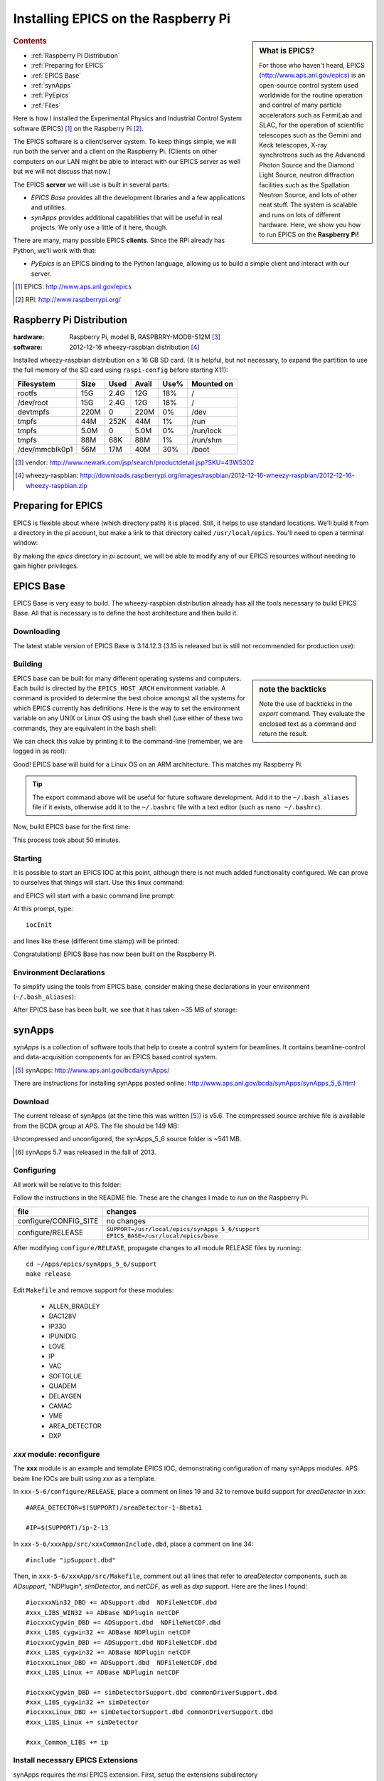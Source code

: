 ========================================
Installing EPICS on the Raspberry Pi
========================================

.. sidebar:: What is EPICS?

	For those who haven't heard, EPICS (http://www.aps.anl.gov/epics) is an 
	open-source control system used worldwide for the routine operation and 
	control of many particle accelerators such as FermiLab and SLAC, for the 
	operation of scientific telescopes such as the Gemini and Keck 
	telescopes, X-ray synchrotrons such as the Advanced Photon Source and the 
	Diamond Light Source, neutron diffraction facilities such as the 
	Spallation Neutron Source, and lots of other neat stuff.  The system is 
	scalable and runs on lots of different hardware.  Here, we show you
	how to run EPICS on the **Raspberry Pi!**

.. rubric:: Contents

* :ref:`Raspberry Pi Distribution`
* :ref:`Preparing for EPICS`
* :ref:`EPICS Base`
* :ref:`synApps`
* :ref:`PyEpics`
* :ref:`Files`

Here is how I installed the Experimental Physics and Industrial Control System
software (EPICS) [#]_ on the Raspberry Pi [#]_.

The EPICS software is a client/server system.  
To keep things simple, we will run both the server and a client
on the Raspberry Pi.  (Clients on other computers on our
LAN might be able to interact with our EPICS server as well but
we will not discuss that now.)

The EPICS **server** we will use is built in several parts:

* *EPICS Base* provides all the development libraries and a 
  few applications and utilities.
* *synApps* provides additional capabilities that will be useful 
  in real projects.  We only use a little of it here, though.


There are many, many possible EPICS **clients**.
Since the RPi already has Python, we'll work with that:

* *PyEpics* is an EPICS binding to the Python language, allowing
  us to build a simple client and interact with our server.

.. [#] EPICS: http://www.aps.anl.gov/epics
.. [#] RPi: http://www.raspberrypi.org/

.. _Raspberry Pi Distribution:

Raspberry Pi Distribution
========================================

:hardware: Raspberry Pi, model B, RASPBRRY-MODB-512M [#]_
:software: 2012-12-16 wheezy-raspbian distribution [#]_

Installed wheezy-raspbian distribution on a 16 GB SD card.
(It is helpful, but not necessary, to expand the 
partition to use the full memory of the SD card 
using ``raspi-config`` before starting X11):

=============== ====  ==== ===== ==== =======================
Filesystem      Size  Used Avail Use% Mounted on
=============== ====  ==== ===== ==== =======================
rootfs           15G  2.4G   12G  18% /
/dev/root        15G  2.4G   12G  18% /
devtmpfs        220M     0  220M   0% /dev
tmpfs            44M  252K   44M   1% /run
tmpfs           5.0M     0  5.0M   0% /run/lock
tmpfs            88M   68K   88M   1% /run/shm
/dev/mmcblk0p1   56M   17M   40M  30% /boot
=============== ====  ==== ===== ==== =======================

.. [#] vendor: http://www.newark.com/jsp/search/productdetail.jsp?SKU=43W5302
.. [#] wheezy-raspbian: http://downloads.raspberrypi.org/images/raspbian/2012-12-16-wheezy-raspbian/2012-12-16-wheezy-raspbian.zip

.. _Preparing for EPICS:

Preparing for EPICS
========================================

EPICS is flexible about where (which directory path) it is placed.
Still, it helps to use standard locations.  We'll build it from 
a directory in the `pi` account, 
but make a link to that directory called ``/usr/local/epics``.
You'll need to open a terminal window:

.. code-block:: guess
   :linenos:
  
   cd ~
   mkdir -p ~/Apps/epics
   sudo su
   cd /usr/local
   ln -s /home/pi/Apps/epics
   exit
   cd ~/Apps/epics

By making the *epics* directory in *pi* account,
we will be able to modify any of our EPICS resources
without needing to gain higher privileges.

.. _EPICS Base:

EPICS Base
========================================

EPICS Base is very easy to build.  The wheezy-raspbian distribution
already has all the tools necessary to build EPICS Base.
All that is necessary is to define the host architecture 
and then build it.

Downloading
----------------------------------------

The latest stable version of EPICS Base is 3.14.12.3 
(3.15 is released but is still not recommended for production use):

.. code-block:: guess
   :linenos:

   wget http://www.aps.anl.gov/epics/download/base/baseR3.14.12.3.tar.gz
   tar xzf baseR3.14.12.3.tar.gz
   ln -s ./base-3.14.12.3 ./base

Building
----------------------------------------

.. sidebar:: note the backticks

   Note the use of backticks in the *export* command.
   They evaluate the enclosed text as a command and return
   the result.

EPICS base can be built for many different operating systems
and computers.  Each build is directed by the ``EPICS_HOST_ARCH`` 
environment variable.  A command is provided to determine
the best choice amongst all the systems for which EPICS currently
has definitions.  Here is the way to set the environment variable
on any UNIX or Linux OS using the bash shell (use either of these 
two commands, they are equivalent in the bash shell:

.. code-block:: guess
   :linenos:
   
   export EPICS_HOST_ARCH=`/usr/local/epics/base/startup/EpicsHostArch`
   export EPICS_HOST_ARCH=$(/usr/local/epics/base/startup/EpicsHostArch)

We can check this value by printing it to the command-line (remember, 
we are logged in as root):

.. code-block:: guess
   :linenos:
   :emphasize-lines: 2

   echo $EPICS_HOST_ARCH
   linux-arm

Good!  EPICS base will build for a Linux OS on an ARM architecture.
This matches my Raspberry Pi.

.. tip::  The export command above will be useful for future
   software development.  Add it to the ``~/.bash_aliases`` 
   file if it exists, otherwise add it to the ``~/.bashrc`` 
   file with a text editor (such as ``nano ~/.bashrc``).

Now, build EPICS base for the first time:

.. code-block:: guess
   :linenos:

   cd ~/Apps/epics/base
   make

This process took about 50 minutes.

.. build
   started at  Sat Jan 19 17:16:21 CST 2013
   finished at Sat Jan 19 18:06:20 CST 2013

Starting
----------------------------------------

It is possible to start an EPICS IOC at this point, although there
is not much added functionality configured.  We can prove to
ourselves that things will start.  Use this linux command:

.. code-block:: guess
   :linenos:

   ./bin/linux-arm/softIoc

and EPICS will start with a basic command line prompt:

.. code-block:: guess
   :linenos:

   epics>

At this prompt, type::

  iocInit

and lines like these (different time stamp) will be printed:

.. code-block:: guess
   :linenos:
   
   Starting iocInit
   ############################################################################
   ## EPICS R3.14.12.3 $Date: Mon 2012-12-17 14:11:47 -0600$
   ## EPICS Base built Jan 19 2013
   ############################################################################
   iocRun: All initialization complete
   epics> 



Congratulations!  EPICS Base has now been built on the Raspberry Pi.

Environment Declarations
--------------------------------------

To simplify using the tools from EPICS base,
consider making these declarations in your environment 
(``~/.bash_aliases``):

.. code-block:: guess
   :linenos:

   export EPICS_ROOT=/usr/local/epics
   export EPICS_BASE=${EPICS_ROOT}/base
   export EPICS_HOST_ARCH=`${EPICS_BASE}/startup/EpicsHostArch`
   export EPICS_BASE_BIN=${EPICS_BASE}/bin/${EPICS_HOST_ARCH}
   export EPICS_BASE_LIB=${EPICS_BASE}/lib/${EPICS_HOST_ARCH}
   export LD_LIBRARY_PATH=${EPICS_BASE_LIB}:
   export PATH=${PATH}:${EPICS_BASE_BIN}


After EPICS base has been built, we see that it has taken 
~35 MB of storage:

.. code-block:: guess
   :linenos:
   
   pi@raspberrypi:~$ du -sc base-3.14.12.3
   35636  base-3.14.12.3



.. _synApps:

synApps
========================================

*synApps* is a collection of software tools that help to create a 
control system for beamlines. 
It contains beamline-control and data-acquisition components 
for an EPICS based control system. 

.. [#] synApps: http://www.aps.anl.gov/bcda/synApps/

There are instructions for installing synApps posted online:
http://www.aps.anl.gov/bcda/synApps/synApps_5_6.html

Download
------------------------

The current release of synApps (at the time this was written [#]_) is v5.6.  
The compressed source archive file is available from the BCDA group at APS.
The file should be 149 MB:

.. code-block:: guess
   :linenos:

    wget http://www.aps.anl.gov/bcda/synApps/tar/synApps_5_6.tar.gz
    tar xzf synApps_5_6.tar.gz

..

..   .. note::  This download *should* be 156159012 bytes (149 MB).
..     If, for some reason, your download is much smaller,
..      try these alternatives:
.. 
..      * http://www.aps.anl.gov/bcda/synApps/tar/synApps_5.6.tar
..      * http://shony.de/epics/synApps_5.6.tar.gz
.. 
..      The synApps documentation also describes a way to check out
..      the latest work from the version control repository trunk.

Uncompressed and unconfigured, the synApps_5_6 source folder is ~541 MB.

.. [#] synApps 5.7 was released in the fall of 2013.

Configuring
------------------------

All work will be relative to this folder:

.. code-block:: guess
   :linenos:
   
   cd ~/Apps/epics/synApps_5_6/support

Follow the instructions in the README file.
These are the changes I made to run on the Raspberry Pi.

======================  =================================================
file                    changes
======================  =================================================
configure/CONFIG_SITE   no changes
configure/RELEASE       ``SUPPORT=/usr/local/epics/synApps_5_6/support``
                        ``EPICS_BASE=/usr/local/epics/base``
======================  =================================================

After modifying ``configure/RELEASE``, propagate changes to all 
module RELEASE files by running::

   cd ~/Apps/epics/synApps_5_6/support
   make release

Edit ``Makefile`` and remove support for these modules:

    * ALLEN_BRADLEY
    * DAC128V
    * IP330
    * IPUNIDIG
    * LOVE
    * IP
    * VAC
    * SOFTGLUE
    * QUADEM
    * DELAYGEN
    * CAMAC
    * VME
    * AREA_DETECTOR
    * DXP

*xxx* module: reconfigure
------------------------------------------------

The **xxx** module is an example and template EPICS IOC, 
demonstrating configuration of many synApps modules.
APS beam line IOCs are built using *xxx* as a template.

In ``xxx-5-6/configure/RELEASE``, place a comment on lines 19 and 32
to remove build support for *areaDetector* in *xxx*::

    #AREA_DETECTOR=$(SUPPORT)/areaDetector-1-8beta1
    
    #IP=$(SUPPORT)/ip-2-13

In ``xxx-5-6/xxxApp/src/xxxCommonInclude.dbd``, place a comment on line 34::

    #include "ipSupport.dbd"

Then, in ``xxx-5-6/xxxApp/src/Makefile``, comment out all
lines that refer to *areaDetector* components, such as
*ADsupport*, "NDPlugin*, *simDetector*, and *netCDF*,
as well as *dxp* support. 
Here are the lines I found::

	#iocxxxWin32_DBD += ADSupport.dbd  NDFileNetCDF.dbd
	#xxx_LIBS_WIN32 += ADBase NDPlugin netCDF
	#iocxxxCygwin_DBD += ADSupport.dbd  NDFileNetCDF.dbd
	#xxx_LIBS_cygwin32 += ADBase NDPlugin netCDF
	#iocxxxCygwin_DBD += ADSupport.dbd NDFileNetCDF.dbd
	#xxx_LIBS_cygwin32 += ADBase NDPlugin netCDF
        #iocxxxLinux_DBD += ADSupport.dbd  NDFileNetCDF.dbd
        #xxx_LIBS_Linux += ADBase NDPlugin netCDF

	#iocxxxCygwin_DBD += simDetectorSupport.dbd commonDriverSupport.dbd
	#xxx_LIBS_cygwin32 += simDetector
        #iocxxxLinux_DBD += simDetectorSupport.dbd commonDriverSupport.dbd
        #xxx_LIBS_Linux += simDetector

        #xxx_Common_LIBS += ip



Install necessary EPICS Extensions
------------------------------------------

synApps requires the *msi* EPICS extension.  First, setup the extensions subdirectory

.. code-block:: guess
   :linenos:

    cd ~/Apps/epics
    wget http://www.aps.anl.gov/epics/download/extensions/extensionsTop_20120904.tar.gz
    tar xzf extensionsTop_20120904.tar.gz

Now, download *msi*, unpack, build, and install it:

.. code-block:: guess
   :linenos:

    wget http://www.aps.anl.gov/epics/download/extensions/msi1-5.tar.gz
    cd extensions/src
    tar xzf ../../msi1-5.tar.gz
    cd msi1-5
    make

Make these additional declarations in your environment 
(``~/.bash_aliases``):

.. code-block:: guess
   :linenos:

   export EPICS_EXT=${EPICS_ROOT}/extensions
   export EPICS_EXT_BIN=${EPICS_EXT}/bin/${EPICS_HOST_ARCH}
   export EPICS_EXT_LIB=${EPICS_EXT}/lib/${EPICS_HOST_ARCH}
   export LD_LIBRARY_PATH=${LD_LIBRARY_PATH}:${EPICS_EXT_LIB}
   export PATH=${PATH}:${EPICS_EXT_BIN}

Install other support
------------------------

The EPICS sequencer needs the *re2c* package (http://re2c.org/).
This is available through the standard package installation repositories:

.. code-block:: guess
   :linenos:
   
   sudo apt-get install re2c

Building
----------------------------------------

Now, build the components of synApps selected in the *Makefile*:

.. code-block:: guess
   :linenos:

   cd ~/Apps/epics/synApps_5_6/support
   make release
   make rebuild

The ``make rebuild`` step took about 70 minutes.

.. build
   started at  Sun Jan 20 22:55:54 CST 2013
   finished at Mon Jan 21 00:07:22 CST 2013


.. _PyEpics:

PyEpics
==================

It is possible to run the *PyEpics* support from Matt Newville
(http://cars.uchicago.edu/software/python/pyepics3/)
on the Raspberry Pi!

Preparing Python
----------------

To simplify installation, we'll use *easy_install* (from *setuptools*).

.. note::  The additions to the Python installation will be done as root.
    Here's how to become root on the default wheezy-raspbian distribution.

    ::
    
        sudo su

First, install the setuptools package from the wheezy repository.
(Also, as long as we're here, the *ipython* shell is very helpful.)
Let's load them both::

    sudo apt-get install python-setuptools ipython

Next, we want to know which version of Python will be run::

    # which python
    /usr/bin/python
    ls -lAFg /usr/bin/python
    lrwxrwxrwx 1 root 9 Jun  5  2012 /usr/bin/python -> python2.7*

Python 2.7 will be run.

Install PyEpics
----------------

With the *setuptools* installed, it becomes simple to install PyEpics (still as root)::

    easy_install -U PyEpics

The installation will complain about missing EPICS support libraries (*libca* and *libCom*).
Now, we can address that (still as root)::

    cd /usr/local/lib/python2.7/dist-packages/pyepics-3.2.1-py2.7.egg
    cp /home/pi/Apps/epics/base-3.14.12.3/lib/linux-arm/libca.so.3.14 ./
    cp /home/pi/Apps/epics/base-3.14.12.3/lib/linux-arm/libCom.so.3.14 ./
    ln -s libca.so.3.14  libca.so
    ln -s libCom.so.3.14  libCom.so

Now, exit from *root* back to the *pi* account session::

    exit

Testing PyEpics
-----------------

First, you might be eager to see that PyEpics will load.  
Save this code in the file *verify.py* (in whatever folder 
you wish, we'll use */home/pi*):

.. code-block:: python
   :linenos:

   #!/usr/bin/env python
   
   import epics
   
   print epics.__version__
   print epics.__file__

Also, remember to make the file executable::

    chmod +x verify.py

Now, run this and hope for the best::

    ./verify.py
    3.2.1
    /usr/local/lib/python2.7/dist-packages/epics/__init__.pyc

This shows that PyEpics was installed but it does not test that EPICS is working.

Testing PyEpics with an IOC
----------------------------------

.. note::  We'll need to use several tools at the same time.
   It is easiest to create several terminal windows.

To test that EPICS communications are working, we need to do some preparations.

softIoc
++++++++++

The simplest way to do this is to use the *softIoc* support from EPICS base
with a simple EPICS database.  Save this into a file called *simple.db*:

.. code-block:: guess
   :linenos:
   
   record(bo, "rpi:trigger")
   {
   	   field(DESC, "trigger PV")
   	   field(ZNAM, "off")
   	   field(ONAM, "on")
   }
   record(stringout, "rpi:message")
   {
   	   field(DESC, "message on the RPi")
   	   field(VAL,  "RPi default message")
   }

.. note:: The file *simple.db* defines two EPICS records: *rpi:trigger* and *rpi:message*.
   The first record can take the value of 0 or 1, which also have the 
   string values of "off" and "on", respectively.  The second record
   is a string.


Now, run the EPICS soft IOC support with this database:

.. code-block:: guess
   :linenos:
   
   pi@raspberrypi:~$ softIoc -d simple.db
   Starting iocInit
   ############################################################################
   ## EPICS R3.14.12.3 $Date: Mon 2012-12-17 14:11:47 -0600$
   ## EPICS Base built Jan 19 2013
   ############################################################################
   iocRun: All initialization complete
   epics> dbl
   rpi:trigger
   rpi:message
   epics>

camonitor
++++++++++++++++

In a separate terminal window, watch the soft IOC for any changes
to EPICS PVs we created above::

    pi@raspberrypi:~$ camonitor rpi:trigger rpi:trigger.DESC rpi:message rpi:message.DESC
    rpi:trigger 		   <undefined> off UDF INVALID
    rpi:trigger.DESC		   <undefined> trigger PV UDF INVALID
    rpi:message 		   <undefined> RPi default message UDF INVALID
    rpi:message.DESC		   <undefined> message on the RPi UDF INVALID

Python code
++++++++++++++++

Now, let's communicate with the PVs of the softIoc.
Put this code in file *test.py*:

.. code-block:: python
   :linenos:

   #!/usr/bin/env python
   
   import epics
   
   print epics.caget('rpi:trigger.DESC')
   print epics.caget('rpi:trigger')
   print epics.caget('rpi:message.DESC')
   print epics.caget('rpi:message')

   epics.caput('rpi:message', 'setting trigger')
   epics.caput('rpi:trigger', 1)
   print epics.caget('rpi:trigger.DESC')
   print epics.caget('rpi:trigger')
   print epics.caget('rpi:message.DESC')
   print epics.caget('rpi:message')

   epics.caput('rpi:message', 'clearing trigger')
   epics.caput('rpi:trigger', 0)
   print epics.caget('rpi:trigger.DESC')
   print epics.caget('rpi:trigger')
   print epics.caget('rpi:message.DESC')
   print epics.caget('rpi:message')

Make the file executable and then run it::

    pi@raspberrypi:~$ chmod +x test.py
    pi@raspberrypi:~$ ./test.py
    trigger PV
    0
    message on the RPi
    RPi default message
    trigger PV
    1
    message on the RPi
    setting trigger
    trigger PV
    0
    message on the RPi
    clearing trigger
    pi@raspberrypi:~$


Note that new messages have also printed on the terminal running *camonitor*::

   rpi:message     2013-01-21 08:20:28.658746 setting trigger
   rpi:trigger     2013-01-21 08:20:28.664845 on
   rpi:message     2013-01-21 08:20:28.697210 clearing trigger
   rpi:trigger     2013-01-21 08:20:28.702967 off


.. _Files:

Files
======

These files, described above, are available for direct download:

======================  ========================================================================
file                    description
======================  ========================================================================
:download:`verify.py`   test that PyEpics is installed
:download:`simple.db`   simple EPICS database to test PyEpics communications with EPICS
:download:`test.py`     Python code to test PyEpics communications with EPICS
======================  ========================================================================

